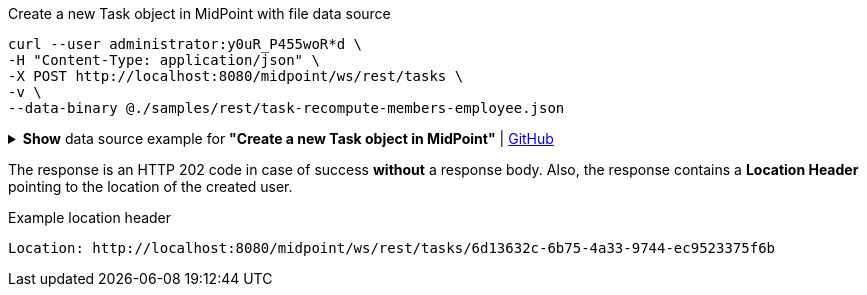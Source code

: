 :page-visibility: hidden

.Create a new Task object in MidPoint with file data source
[source,bash]
----
curl --user administrator:y0uR_P455woR*d \
-H "Content-Type: application/json" \
-X POST http://localhost:8080/midpoint/ws/rest/tasks \
-v \
--data-binary @./samples/rest/task-recompute-members-employee.json
----

.*Show* data source example for *"Create a new Task object in MidPoint"* | link:https://raw.githubusercontent.com/Evolveum/midpoint-samples/master/samples/rest/task-recompute-members-employee.json[GitHub]
[%collapsible]
====
[source, json]
----
{
  "task" : {
    "name" : "Recompute all direct members of Role Basic Employee",
    "schedulingState" : "ready",
    "binding" : "loose",
    "activity" : {
      "work" : {
        "recomputation" : {
          "objects" : {
            "type" : "UserType",
            "query" : {
              "filter" : {
                "text" : "assignment matches (targetRef matches (oid = '96262f4f-053a-4b0b-8901-b3ec01e3509c'))"
              }
            }
          }
        }
      }
    }
  }
}
----
====

The response is an HTTP 202 code in case of success *without* a response body.
Also, the response contains a *Location Header* pointing to the location of the created
user.

.Example location header
[source, bash]
----
Location: http://localhost:8080/midpoint/ws/rest/tasks/6d13632c-6b75-4a33-9744-ec9523375f6b
----
